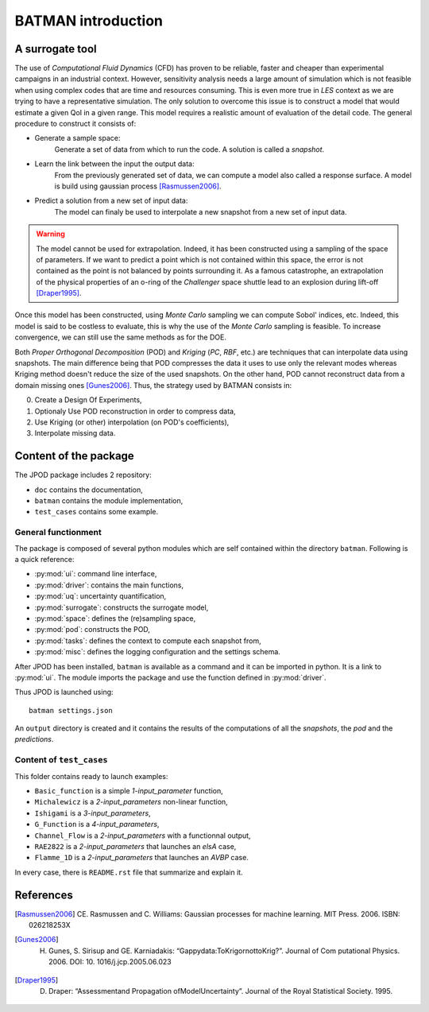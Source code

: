 .. _introduction:

BATMAN introduction
===================

A surrogate tool
----------------

The use of *Computational Fluid Dynamics* (CFD) has proven to be reliable, faster and cheaper than experimental campaigns in an industrial context. However, sensitivity analysis needs a large amount of simulation which is not feasible when using complex codes that are time and resources consuming. This is even more true in *LES* context as we are trying to have a representative simulation. The only solution to overcome this issue is to construct a model that would estimate a given QoI in a given range. This model requires a realistic amount of evaluation of the detail code. The general procedure to construct it consists of:

* Generate a sample space:
    Generate a set of data from which to run the code. A solution is called a *snapshot*.

* Learn the link between the input the output data:
    From the previously generated set of data, we can compute a model also called a response surface. A model is build using gaussian process [Rasmussen2006]_.

* Predict a solution from a new set of input data:
    The model can finaly be used to interpolate a new snapshot from a new set of input data.

.. image:: ./fig/surrogate.pdf

.. warning:: The model cannot be used for extrapolation. Indeed, it has been constructed using a sampling of the space of parameters. If we want to predict a point which is not contained within this space, the error is not contained as the point is not balanced by points surrounding it. As a famous catastrophe, an extrapolation of the physical properties of an o-ring of the *Challenger* space shuttle lead to an explosion during lift-off [Draper1995]_.

Once this model has been constructed, using *Monte Carlo* sampling we can compute Sobol' indices, etc. Indeed, this model is said to be costless to evaluate, this is why the use of the *Monte Carlo* sampling is feasible. To increase convergence, we can still use the same methods as for the DOE.

Both *Proper Orthogonal Decomposition* (POD) and *Kriging* (*PC*, *RBF*, etc.) are techniques that can interpolate data using snapshots. The main difference being that POD compresses the data it uses to use only the relevant modes whereas Kriging method doesn't reduce the size of the used snapshots. On the other hand, POD cannot reconstruct data from a domain missing ones [Gunes2006]_. Thus, the strategy used by BATMAN consists in:

0. Create a Design Of Experiments,
1. Optionaly Use POD reconstruction in order to compress data,
2. Use Kriging (or other) interpolation (on POD's coefficients),
3. Interpolate missing data.


.. seealso:: More details about :ref:`space`, :ref:`pod` or :ref:`surrogate`.


Content of the package
----------------------

The JPOD package includes 2 repository:

* ``doc`` contains the documentation,
* ``batman`` contains the module implementation,
* ``test_cases`` contains some example.


General functionment
....................

The package is composed of several python modules which are self contained within the directory ``batman``.
Following is a quick reference:

* :py:mod:`ui`: command line interface,
* :py:mod:`driver`: contains the main functions,
* :py:mod:`uq`: uncertainty quantification,
* :py:mod:`surrogate`: constructs the surrogate model,
* :py:mod:`space`: defines the (re)sampling space,
* :py:mod:`pod`: constructs the POD,
* :py:mod:`tasks`: defines the context to compute each snapshot from,
* :py:mod:`misc`: defines the logging configuration and the settings schema.

After JPOD has been installed, ``batman`` is available as a command and it can be imported in python. It is a link to :py:mod:`ui`. The module imports the package and use the function defined in :py:mod:`driver`.

Thus JPOD is launched using::

    batman settings.json

An ``output`` directory is created and it contains the results of the computations of all the *snapshots*, the *pod* and the *predictions*.


.. image:: ./fig/UML.png


Content of ``test_cases``
.........................

This folder contains ready to launch examples: 

* ``Basic_function`` is a simple *1-input_parameter* function,
* ``Michalewicz`` is a *2-input_parameters* non-linear function,
* ``Ishigami`` is a *3-input_parameters*,
* ``G_Function`` is a *4-input_parameters*,
* ``Channel_Flow`` is a *2-input_parameters* with a functionnal output,
* ``RAE2822`` is a *2-input_parameters* that launches an *elsA* case,
* ``Flamme_1D`` is a *2-input_parameters* that launches an *AVBP* case.

In every case, there is ``README.rst`` file that summarize and explain it.

References
----------

.. [Rasmussen2006] CE. Rasmussen and C. Williams: Gaussian processes for machine learning. MIT Press. 2006. ISBN: 026218253X
.. [Gunes2006] H. Gunes, S. Sirisup and GE. Karniadakis: “Gappydata:ToKrigornottoKrig?”. Journal of Com putational Physics. 2006. DOI: 10. 1016/j.jcp.2005.06.023
.. [Draper1995] D. Draper: “Assessmentand Propagation ofModelUncertainty”. Journal of the Royal Statistical Society. 1995.

